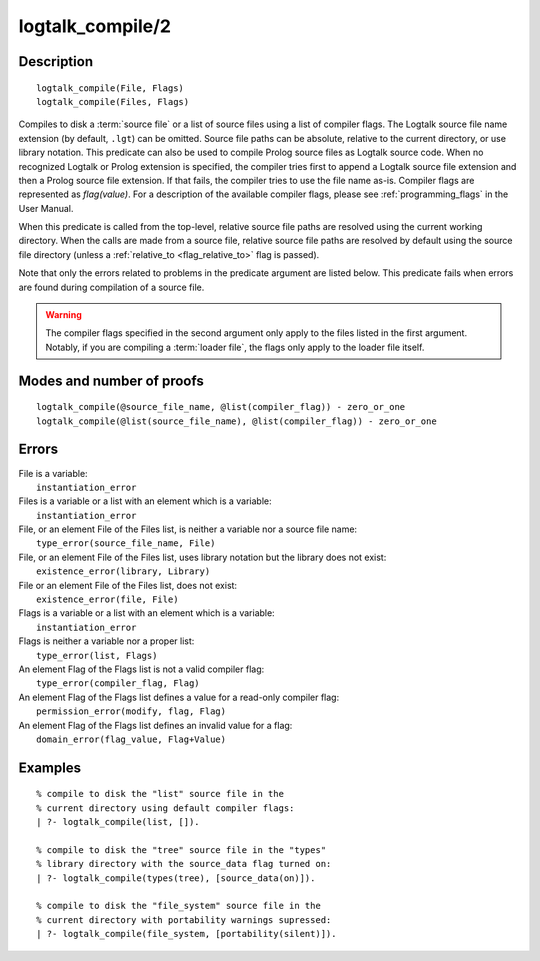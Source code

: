 ..
   This file is part of Logtalk <https://logtalk.org/>  
   Copyright 1998-2019 Paulo Moura <pmoura@logtalk.org>

   Licensed under the Apache License, Version 2.0 (the "License");
   you may not use this file except in compliance with the License.
   You may obtain a copy of the License at

       http://www.apache.org/licenses/LICENSE-2.0

   Unless required by applicable law or agreed to in writing, software
   distributed under the License is distributed on an "AS IS" BASIS,
   WITHOUT WARRANTIES OR CONDITIONS OF ANY KIND, either express or implied.
   See the License for the specific language governing permissions and
   limitations under the License.


.. index:: logtalk_compile/2
.. _predicates_logtalk_compile_2:

logtalk_compile/2
=================

Description
-----------

::

   logtalk_compile(File, Flags)
   logtalk_compile(Files, Flags)

Compiles to disk a :term:`source file` or a list of source
files using a list of compiler flags. The Logtalk source file name
extension (by default, ``.lgt``) can be omitted. Source file paths can
be absolute, relative to the current directory, or use library notation.
This predicate can also be used to compile Prolog source files as
Logtalk source code. When no recognized Logtalk or Prolog extension is
specified, the compiler tries first to append a Logtalk source file
extension and then a Prolog source file extension. If that fails, the
compiler tries to use the file name as-is. Compiler flags are
represented as *flag(value)*. For a description of the available
compiler flags, please see :ref:`programming_flags` in the User
Manual.

When this predicate is called from the top-level, relative source file
paths are resolved using the current working directory. When the calls
are made from a source file, relative source file paths are resolved by
default using the source file directory (unless a
:ref:`relative_to <flag_relative_to>` flag is passed).

Note that only the errors related to problems in the predicate argument
are listed below. This predicate fails when errors are found during
compilation of a source file.

.. warning::

   The compiler flags specified in the second argument only apply to the
   files listed in the first argument. Notably, if you are compiling a
   :term:`loader file`, the flags only apply to the loader file itself.

Modes and number of proofs
--------------------------

::

   logtalk_compile(@source_file_name, @list(compiler_flag)) - zero_or_one
   logtalk_compile(@list(source_file_name), @list(compiler_flag)) - zero_or_one

Errors
------

| File is a variable:
|     ``instantiation_error``
| Files is a variable or a list with an element which is a variable:
|     ``instantiation_error``
| File, or an element File of the Files list, is neither a variable nor a source file name:
|     ``type_error(source_file_name, File)``
| File, or an element File of the Files list, uses library notation but the library does not exist:
|     ``existence_error(library, Library)``
| File or an element File of the Files list, does not exist:
|     ``existence_error(file, File)``
| Flags is a variable or a list with an element which is a variable:
|     ``instantiation_error``
| Flags is neither a variable nor a proper list:
|     ``type_error(list, Flags)``
| An element Flag of the Flags list is not a valid compiler flag:
|     ``type_error(compiler_flag, Flag)``
| An element Flag of the Flags list defines a value for a read-only compiler flag:
|     ``permission_error(modify, flag, Flag)``
| An element Flag of the Flags list defines an invalid value for a flag:
|     ``domain_error(flag_value, Flag+Value)``

Examples
--------

::

   % compile to disk the "list" source file in the
   % current directory using default compiler flags:
   | ?- logtalk_compile(list, []).

   % compile to disk the "tree" source file in the "types"
   % library directory with the source_data flag turned on:
   | ?- logtalk_compile(types(tree), [source_data(on)]).

   % compile to disk the "file_system" source file in the
   % current directory with portability warnings supressed:
   | ?- logtalk_compile(file_system, [portability(silent)]).

.. seealso::

   :ref:`predicates_logtalk_compile_1`,
   :ref:`predicates_logtalk_load_1`,
   :ref:`predicates_logtalk_load_2`,
   :ref:`predicates_logtalk_make_0`,
   :ref:`predicates_logtalk_make_1`,
   :ref:`predicates_logtalk_library_path_2`

